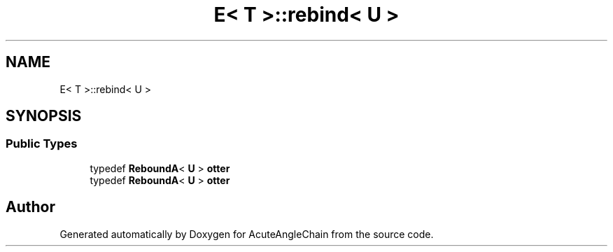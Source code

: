 .TH "E< T >::rebind< U >" 3 "Sun Jun 3 2018" "AcuteAngleChain" \" -*- nroff -*-
.ad l
.nh
.SH NAME
E< T >::rebind< U >
.SH SYNOPSIS
.br
.PP
.SS "Public Types"

.in +1c
.ti -1c
.RI "typedef \fBReboundA\fP< \fBU\fP > \fBotter\fP"
.br
.ti -1c
.RI "typedef \fBReboundA\fP< \fBU\fP > \fBotter\fP"
.br
.in -1c

.SH "Author"
.PP 
Generated automatically by Doxygen for AcuteAngleChain from the source code\&.
